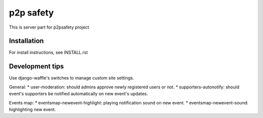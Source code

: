 p2p safety
==========

This is server part for p2psafety project

Installation
------------

For install instructions, see INSTALL.rst

Development tips
----------------

Use django-waffle's switches to manage custom site settings.

General:
* user-moderation: should admins approve newly registered users or not.
* supporters-autonotify: should event's supporters be notified automatically on new event's updates.

Events map:
* eventsmap-newevent-highlight: playing notification sound on new event.
* eventsmap-newevent-sound: highlighting new event.
